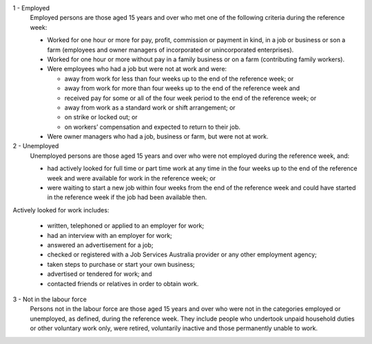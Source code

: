 1 - Employed
  Employed persons are those aged 15 years and over who met one of the following
  criteria during the reference week:

  - Worked for one hour or more for pay, profit, commission or payment in kind,
    in a job or business or son a farm (employees and owner managers of
    incorporated or unincorporated enterprises).
  - Worked for one hour or more without pay in a family business or on a farm
    (contributing family workers).
  - Were employees who had a job but were not at work and were:

    - away from work for less than four weeks up to the end of the reference
      week; or
    - away from work for more than four weeks up to the end of the reference
      week and
    - received pay for some or all of the four week period to the end of the
      reference week; or
    - away from work as a standard work or shift arrangement; or
    - on strike or locked out; or
    - on workers’ compensation and expected to return to their job.
  - Were owner managers who had a job, business or farm, but were not at work.

2 - Unemployed
  Unemployed persons are those aged 15 years and over who were not employed
  during the reference week, and:

  - had actively looked for full time or part time work at any time in the
    four weeks up to the end of the reference week and were available for
    work in the reference week; or
  - were waiting to start a new job within four weeks from the end of the
    reference week and could have started in the reference week if the job
    had been available then.

Actively looked for work includes:

  - written, telephoned or applied to an employer for work;
  - had an interview with an employer for work;
  - answered an advertisement for a job;
  - checked or registered with a Job Services Australia provider or any other
    employment agency;
  - taken steps to purchase or start your own business;
  - advertised or tendered for work; and
  - contacted friends or relatives in order to obtain work.

3 - Not in the labour force
  Persons not in the labour force are those aged 15 years and over who were
  not in the categories employed or unemployed, as defined, during the
  reference week. They include people who undertook unpaid household duties
  or other voluntary work only, were retired, voluntarily inactive and those
  permanently unable to work.
